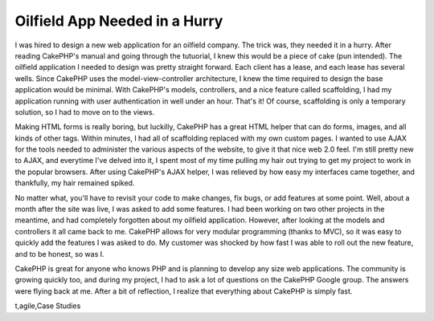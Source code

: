 Oilfield App Needed in a Hurry
==============================

I was hired to design a new web application for an oilfield company.
The trick was, they needed it in a hurry. After reading CakePHP's
manual and going through the tutuorial, I knew this would be a piece
of cake (pun intended).
The oilfield application I needed to design was pretty straight
forward. Each client has a lease, and each lease has several wells.
Since CakePHP uses the model-view-controller architecture, I knew the
time required to design the base application would be minimal. With
CakePHP's models, controllers, and a nice feature called scaffolding,
I had my application running with user authentication in well under an
hour. That's it! Of course, scaffolding is only a temporary solution,
so I had to move on to the views.

Making HTML forms is really boring, but luckilly, CakePHP has a great
HTML helper that can do forms, images, and all kinds of other tags.
Within minutes, I had all of scaffolding replaced with my own custom
pages. I wanted to use AJAX for the tools needed to administer the
various aspects of the website, to give it that nice web 2.0 feel. I'm
still pretty new to AJAX, and everytime I've delved into it, I spent
most of my time pulling my hair out trying to get my project to work
in the popular browsers. After using CakePHP's AJAX helper, I was
relieved by how easy my interfaces came together, and thankfully, my
hair remained spiked.

No matter what, you'll have to revisit your code to make changes, fix
bugs, or add features at some point. Well, about a month after the
site was live, I was asked to add some features. I had been working on
two other projects in the meantime, and had completely forgotten about
my oilfield application. However, after looking at the models and
controllers it all came back to me. CakePHP allows for very modular
programming (thanks to MVC), so it was easy to quickly add the
features I was asked to do. My customer was shocked by how fast I was
able to roll out the new feature, and to be honest, so was I.

CakePHP is great for anyone who knows PHP and is planning to develop
any size web applications. The community is growing quickly too, and
during my project, I had to ask a lot of questions on the CakePHP
Google group. The answers were flying back at me. After a bit of
reflection, I realize that everything about CakePHP is simply fast.


.. author:: BlenderStyle
.. categories:: articles, case_studies
.. tags:: inspiration,motivation,webapp,oilfield,experience,developmen
t,agile,Case Studies


